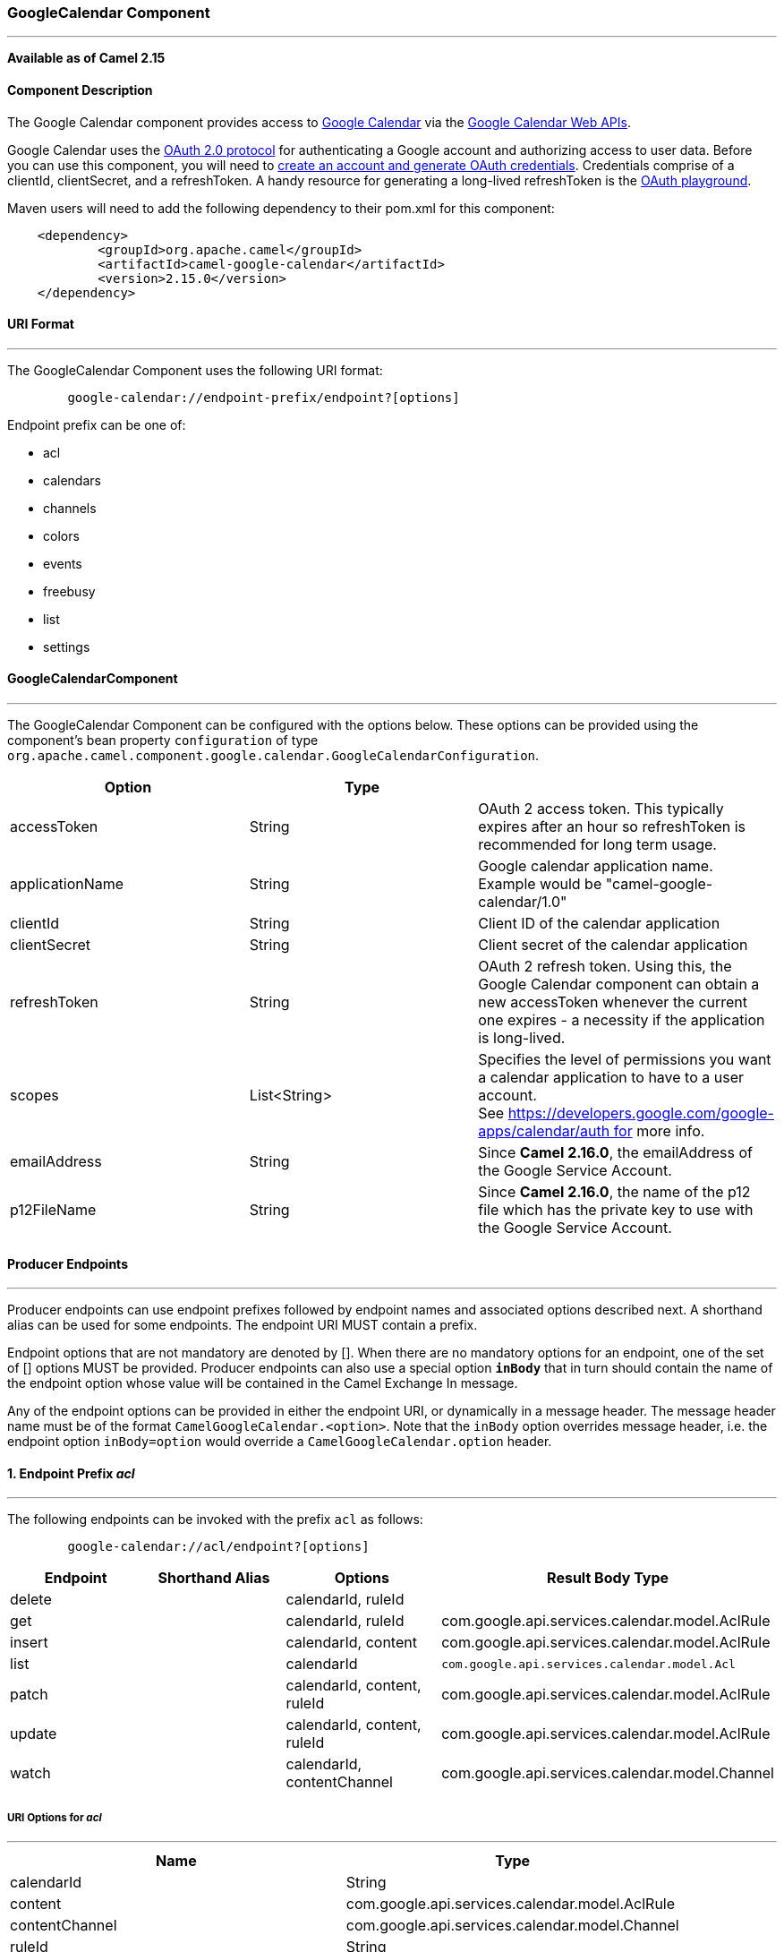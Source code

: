 [[ConfluenceContent]]
[[GoogleCalendar-GoogleCalendarComponent]]
GoogleCalendar Component
~~~~~~~~~~~~~~~~~~~~~~~~

'''''

*Available as of Camel 2.15*

[[GoogleCalendar-ComponentDescription]]
Component Description
^^^^^^^^^^^^^^^^^^^^^

The Google Calendar component provides access
to http://google.com/calendar[Google Calendar] via
the https://developers.google.com/google-apps/calendar/v3/reference/[Google
Calendar Web APIs].

Google Calendar uses
the https://developers.google.com/accounts/docs/OAuth2[OAuth 2.0
protocol] for authenticating a Google account and authorizing access to
user data. Before you can use this component, you will need
to https://developers.google.com/google-apps/calendar/auth[create an
account and generate OAuth credentials]. Credentials comprise of a
clientId, clientSecret, and a refreshToken. A handy resource for
generating a long-lived refreshToken is
the https://developers.google.com/oauthplayground[OAuth playground].

Maven users will need to add the following dependency to their pom.xml
for this component:

....
    <dependency>
            <groupId>org.apache.camel</groupId>
            <artifactId>camel-google-calendar</artifactId>
            <version>2.15.0</version>
    </dependency>
        
....

[[GoogleCalendar-URIFormat]]
URI Format
^^^^^^^^^^

'''''

The GoogleCalendar Component uses the following URI format:

....
        google-calendar://endpoint-prefix/endpoint?[options]
    
....

Endpoint prefix can be one of:

* acl
* calendars
* channels
* colors
* events
* freebusy
* list
* settings

[[GoogleCalendar-GoogleCalendarComponent.1]]
GoogleCalendarComponent
^^^^^^^^^^^^^^^^^^^^^^^

'''''

The GoogleCalendar Component can be configured with the options below.
These options can be provided using the component's bean property
`configuration` of type
`org.apache.camel.component.google.calendar.GoogleCalendarConfiguration`.

[width="100%",cols="34%,33%,33%",options="header",]
|=======================================================================
|Option |Type | 
|accessToken |String |OAuth 2 access token. This typically expires after
an hour so refreshToken is recommended for long term usage.

|applicationName |String |Google calendar application name. Example
would be "camel-google-calendar/1.0"

|clientId |String |Client ID of the calendar application

|clientSecret |String |Client secret of the calendar application

|refreshToken |String |OAuth 2 refresh token. Using this, the Google
Calendar component can obtain a new accessToken whenever the current one
expires - a necessity if the application is long-lived.

|scopes |List<String> |Specifies the level of permissions you want a
calendar application to have to a user account.
See https://developers.google.com/google-apps/calendar/auth for more
info.

|emailAddress |String |Since *Camel 2.16.0*, the emailAddress of the
Google Service Account.

|p12FileName |String |Since *Camel 2.16.0*, the name of the p12 file
which has the private key to use with the Google Service Account.
|=======================================================================

[[GoogleCalendar-ProducerEndpoints]]
Producer Endpoints
^^^^^^^^^^^^^^^^^^

'''''

Producer endpoints can use endpoint prefixes followed by endpoint names
and associated options described next. A shorthand alias can be used for
some endpoints. The endpoint URI MUST contain a prefix.

Endpoint options that are not mandatory are denoted by []. When there
are no mandatory options for an endpoint, one of the set of [] options
MUST be provided. Producer endpoints can also use a special option
*`inBody`* that in turn should contain the name of the endpoint option
whose value will be contained in the Camel Exchange In message.

Any of the endpoint options can be provided in either the endpoint URI,
or dynamically in a message header. The message header name must be of
the format `CamelGoogleCalendar.<option>`. Note that the `inBody` option
overrides message header, i.e. the endpoint option `inBody=option` would
override a `CamelGoogleCalendar.option` header.

[[GoogleCalendar-1.EndpointPrefixacl]]
1. Endpoint Prefix _acl_
^^^^^^^^^^^^^^^^^^^^^^^^

'''''

The following endpoints can be invoked with the prefix `acl` as follows:

....
        google-calendar://acl/endpoint?[options]
    
....

[width="100%",cols="25%,25%,25%,25%",options="header",]
|=======================================================================
|Endpoint |Shorthand Alias |Options |Result Body Type
|delete |  |calendarId, ruleId | 

|get |  |calendarId, ruleId
|com.google.api.services.calendar.model.AclRule

|insert |  |calendarId, content
|com.google.api.services.calendar.model.AclRule

|list |  |calendarId a|
[source,prettyprint,lang-java]
----
com.google.api.services.calendar.model.Acl
----

|patch |  |calendarId, content, ruleId
|com.google.api.services.calendar.model.AclRule

|update |  |calendarId, content, ruleId
|com.google.api.services.calendar.model.AclRule

|watch |  |calendarId, contentChannel
|com.google.api.services.calendar.model.Channel
|=======================================================================

[[GoogleCalendar-URIOptionsforacl]]
URI Options for _acl_
+++++++++++++++++++++

'''''

[cols=",",options="header",]
|==============================================================
|Name |Type
|calendarId |String
|content |com.google.api.services.calendar.model.AclRule
|contentChannel |com.google.api.services.calendar.model.Channel
|ruleId |String
|==============================================================

[[GoogleCalendar-2.EndpointPrefixcalendars]]
2. Endpoint Prefix _calendars_
^^^^^^^^^^^^^^^^^^^^^^^^^^^^^^

'''''

The following endpoints can be invoked with the prefix `calendars` as
follows:

....
        google-calendar://calendars/endpoint?[options]
    
....

[width="100%",cols="25%,25%,25%,25%",options="header",]
|====================================================
|Endpoint |Shorthand Alias |Options |Result Body Type
|clear |  |calendarId | 
|delete |  |calendarId | 
|get |  |calendarId a|
[source,prettyprint,lang-java]
----
com.google.api.services.calendar.Calendar
----

|insert |  |content a|
[source,prettyprint,lang-java]
----
com.google.api.services.calendar.Calendar
----

|patch |  |calendarId, content a|
[source,prettyprint,lang-java]
----
com.google.api.services.calendar.Calendar
----

|update |  |calendarId, content a|
[source,prettyprint,lang-java]
----
com.google.api.services.calendar.Calendar
----

|====================================================

[[GoogleCalendar-URIOptionsforcalendars]]
URI Options for _calendars_
+++++++++++++++++++++++++++

'''''

[cols=",",options="header",]
|========================================================
|Name |Type
|calendarId |String
|content |com.google.api.services.calendar.model.Calendar
|========================================================

[[GoogleCalendar-3.EndpointPrefixchannels]]
3. Endpoint Prefix _channels_
^^^^^^^^^^^^^^^^^^^^^^^^^^^^^

'''''

The following endpoints can be invoked with the prefix `channels` as
follows:

....
        google-calendar://channels/endpoint?[options]
    
....

[cols=",,,",options="header",]
|====================================================
|Endpoint |Shorthand Alias |Options |Result Body Type
|stop |  |contentChannel | 
|====================================================

[[GoogleCalendar-URIOptionsforchannels]]
URI Options for _channels_
++++++++++++++++++++++++++

'''''

[cols=",",options="header",]
|==============================================================
|Name |Type
|contentChannel |com.google.api.services.calendar.model.Channel
|==============================================================

[[GoogleCalendar-4.EndpointPrefixcolors]]
4. Endpoint Prefix _colors_
^^^^^^^^^^^^^^^^^^^^^^^^^^^

'''''

The following endpoints can be invoked with the prefix `colors` as
follows:

....
        google-calendar://colors/endpoint?[options]
    
....

[width="100%",cols="25%,25%,25%,25%",options="header",]
|====================================================
|Endpoint |Shorthand Alias |Options |Result Body Type
|get |  |  a|
[source,prettyprint,lang-java]
----
com.google.api.services.calendar.model.Colors
----

|====================================================

[[GoogleCalendar-URIOptionsforcolors]]
URI Options for _colors_
++++++++++++++++++++++++

'''''

[cols=",",options="header",]
|==========
|Name |Type
|==========

[[GoogleCalendar-5.EndpointPrefixevents]]
5. Endpoint Prefix _events_
^^^^^^^^^^^^^^^^^^^^^^^^^^^

'''''

The following endpoints can be invoked with the prefix `events` as
follows:

....
        google-calendar://events/endpoint?[options]
    
....

[width="100%",cols="25%,25%,25%,25%",options="header",]
|=======================================================================
|Endpoint |Shorthand Alias |Options |Result Body Type
|calendarImport |  |calendarId, content
|com.google.api.services.calendar.model.Event

|delete |  |calendarId, eventId | 

|get |  |calendarId, eventId
|com.google.api.services.calendar.model.Event

|insert |  |calendarId, content
|com.google.api.services.calendar.model.Event

|instances |  |calendarId, eventId a|
[source,prettyprint,lang-java]
----
com.google.api.services.calendar.model.Events
----

|list |  |calendarId a|
[source,prettyprint,lang-java]
----
com.google.api.services.calendar.model.Events
----

|move |  |calendarId, destination, eventId
|com.google.api.services.calendar.model.Event

|patch |  |calendarId, content, eventId
|com.google.api.services.calendar.model.Event

|quickAdd |  |calendarId, text
|com.google.api.services.calendar.model.Event

|update |  |calendarId, content, eventId
|com.google.api.services.calendar.model.Event

|watch |  |calendarId, contentChannel
|com.google.api.services.calendar.model.Channel
|=======================================================================

[[GoogleCalendar-URIOptionsforevents]]
URI Options for _events_
++++++++++++++++++++++++

'''''

[cols=",",options="header",]
|==============================================================
|Name |Type
|calendarId |String
|content |com.google.api.services.calendar.model.Event
|contentChannel |com.google.api.services.calendar.model.Channel
|destination |String
|eventId |String
|text |String
|==============================================================

[[GoogleCalendar-6.EndpointPrefixfreebusy]]
6. Endpoint Prefix _freebusy_
^^^^^^^^^^^^^^^^^^^^^^^^^^^^^

'''''

The following endpoints can be invoked with the prefix `freebusy` as
follows:

....
        google-calendar://freebusy/endpoint?[options]
    
....

[cols=",,,",options="header",]
|=======================================================================
|Endpoint |Shorthand Alias |Options |Result Body Type
|query |  |content
|com.google.api.services.calendar.model.FreeBusyResponse
|=======================================================================

[[GoogleCalendar-URIOptionsforfreebusy]]
URI Options for _freebusy_
++++++++++++++++++++++++++

'''''

[cols=",",options="header",]
|===============================================================
|Name |Type
|content |com.google.api.services.calendar.model.FreeBusyRequest
|===============================================================

[[GoogleCalendar-7.EndpointPrefixlist]]
7. Endpoint Prefix _list_
^^^^^^^^^^^^^^^^^^^^^^^^^

'''''

The following endpoints can be invoked with the prefix `list` as
follows:

....
        google-calendar://list/endpoint?[options]
    
....

[width="100%",cols="25%,25%,25%,25%",options="header",]
|=======================================================================
|Endpoint |Shorthand Alias |Options |Result Body Type
|delete |  |calendarId | 

|get |  |calendarId a|
[source,prettyprint,lang-java]
----
com.google.api.services.calendar.model.CalendarListEntry
----

|insert |  |content a|
[source,prettyprint,lang-java]
----
com.google.api.services.calendar.model.CalendarListEntry
----

|list |  |  a|
[source,prettyprint,lang-java]
----
com.google.api.services.calendar.model.CalendarList
----

|patch |  |calendarId, content a|
[source,prettyprint,lang-java]
----
com.google.api.services.calendar.model.CalendarListEntry
----

|update |  |calendarId, content a|
[source,prettyprint,lang-java]
----
com.google.api.services.calendar.model.CalendarListEntry
----

|watch |  |contentChannel
|com.google.api.services.calendar.model.Channel
|=======================================================================

[[GoogleCalendar-URIOptionsforlist]]
URI Options for _list_
++++++++++++++++++++++

'''''

[cols=",",options="header",]
|=================================================================
|Name |Type
|calendarId |String
|content |com.google.api.services.calendar.model.CalendarListEntry
|contentChannel |com.google.api.services.calendar.model.Channel
|=================================================================

[[GoogleCalendar-8.EndpointPrefixsettings]]
8. Endpoint Prefix _settings_
^^^^^^^^^^^^^^^^^^^^^^^^^^^^^

'''''

The following endpoints can be invoked with the prefix `settings` as
follows:

....
        google-calendar://settings/endpoint?[options]
    
....

[width="100%",cols="25%,25%,25%,25%",options="header",]
|=======================================================================
|Endpoint |Shorthand Alias |Options |Result Body Type
|get |  |setting a|
[source,prettyprint,lang-java]
----
com.google.api.services.calendar.model.Setting
----

|list |  |  a|
[source,prettyprint,lang-java]
----
com.google.api.services.calendar.model.Settings
----

|watch |  |contentChannel
|com.google.api.services.calendar.model.Channel
|=======================================================================

[[GoogleCalendar-URIOptionsforsettings]]
URI Options for _settings_
++++++++++++++++++++++++++

'''''

[cols=",",options="header",]
|==============================================================
|Name |Type
|contentChannel |com.google.api.services.calendar.model.Channel
|setting |String
|==============================================================

[[GoogleCalendar-ConsumerEndpoints]]
Consumer Endpoints
^^^^^^^^^^^^^^^^^^

'''''

Any of the producer endpoints can be used as a consumer endpoint.
Consumer endpoints can use
http://camel.apache.org/polling-consumer.html#PollingConsumer-ScheduledPollConsumerOptions[Scheduled
Poll Consumer Options] with a `consumer.` prefix to schedule endpoint
invocation. Consumer endpoints that return an array or collection will
generate one exchange per element, and their routes will be executed
once for each exchange.

[[GoogleCalendar-MessageHeaders]]
Message Headers
^^^^^^^^^^^^^^^

'''''

Any URI option can be provided in a message header for producer
endpoints with a `CamelGoogleCalendar.` prefix.

[[GoogleCalendar-MessageBody]]
Message Body
^^^^^^^^^^^^

'''''

All result message bodies utilize objects provided by the underlying
APIs used by the GoogleCalendarComponent. Producer endpoints can specify
the option name for incoming message body in the `inBody` endpoint URI
parameter. For endpoints that return an array or collection, a consumer
endpoint will map every element to distinct messages.     
